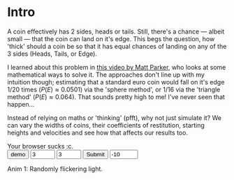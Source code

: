 #+BEGIN_COMMENT
.. title: Learning The Properties of a Fair 3-Sided Coin
.. slug: learning-a-fair-3-sided-dice
.. date: 2020-08-23 22:30:01 UTC+01:00
.. tags:
.. category: math
.. link:
.. has_math: true
.. description:
.. type: text
.. status: draft
#+END_COMMENT

* Intro
#+BEGIN_EXPORT html
<script type="text/javascript" src="https://cdnjs.cloudflare.com/ajax/libs/oimo/1.0.9/oimo.min.js"></script>
<script type="text/javascript" src="https://cdnjs.cloudflare.com/ajax/libs/three.js/101/three.min.js"></script>
#+END_EXPORT

A coin effectively has 2 sides, heads or tails. Still, there's a chance --- albeit small --- that the coin can land on it's edge. This begs the question, how 'thick' should a coin be so that
it has equal chances of landing on any of the 3 sides (Heads, Tails, or Edge).

I learned about this problem in [[https://www.youtube.com/watch?v=-qqPKKOU-yY][this video by Matt Parker]], who looks at some mathematical ways to solve it. The approaches don't line up with my intuition though; estimating that a standard euro coin would fall on it's edge $1/20$ times ($P(E) \approx 0.0501$) via the 'sphere method', or $1/16$ via the 'triangle method' ($P(E) \approx 0.064$). That sounds pretty high to me! I've never seen that happen...

Instead of relying on maths or 'thinking' (pfft), why not just simulate it? We can vary the widths of coins, their coefficients of restitution, starting heights and velocities and see how that affects our results too.

#+BEGIN_EXPORT html
<div class="figure">

    <canvas id="physics-sim" class="light_border" width="600" height="600"> Your browser sucks :c. </canvas>
    <div id='interface'>
        <input type="button" value="demo" onClick=populate(1)>
        <input type="number" name="num_x" min="2" max="15" value="3"  id='numCoinsX'>
        <input type="number" name="num_y" min="2" max="15" value="3"  id='numCoinsY'>
        <input type="submit" onClick=populate()>
        <input type="number" name="gravity" min="-20" max="20" value="-10" id='gravity' onChange=gravity() >
    </div>

    <p><span class="figure-number">Anim 1:</span> Randomly flickering light.</p>
</div>
<script src="../assets/js/3_sided_coin/PhysicsSim.js"></script>
#+END_EXPORT
